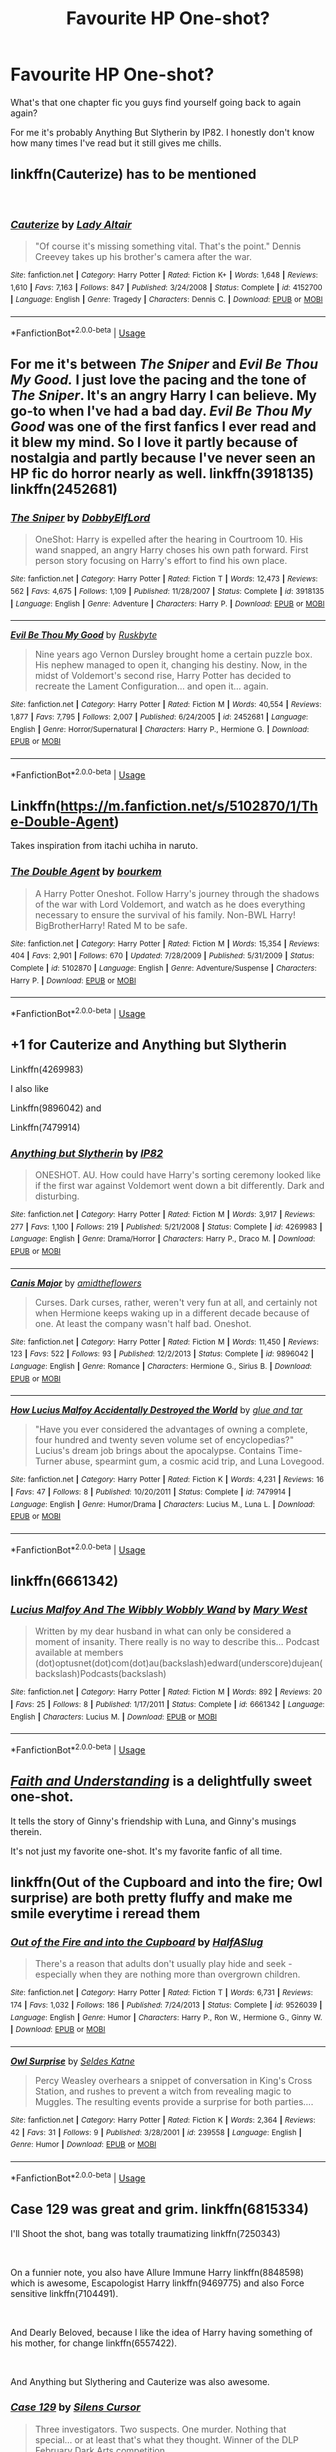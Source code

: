 #+TITLE: Favourite HP One-shot?

* Favourite HP One-shot?
:PROPERTIES:
:Author: VD909
:Score: 4
:DateUnix: 1537578847.0
:DateShort: 2018-Sep-22
:FlairText: Recommendation
:END:
What's that one chapter fic you guys find yourself going back to again again?

For me it's probably Anything But Slytherin by IP82. I honestly don't know how many times I've read but it still gives me chills.


** linkffn(Cauterize) has to be mentioned

​
:PROPERTIES:
:Author: Decemberence
:Score: 10
:DateUnix: 1537581645.0
:DateShort: 2018-Sep-22
:END:

*** [[https://www.fanfiction.net/s/4152700/1/][*/Cauterize/*]] by [[https://www.fanfiction.net/u/24216/Lady-Altair][/Lady Altair/]]

#+begin_quote
  "Of course it's missing something vital. That's the point." Dennis Creevey takes up his brother's camera after the war.
#+end_quote

^{/Site/:} ^{fanfiction.net} ^{*|*} ^{/Category/:} ^{Harry} ^{Potter} ^{*|*} ^{/Rated/:} ^{Fiction} ^{K+} ^{*|*} ^{/Words/:} ^{1,648} ^{*|*} ^{/Reviews/:} ^{1,610} ^{*|*} ^{/Favs/:} ^{7,163} ^{*|*} ^{/Follows/:} ^{847} ^{*|*} ^{/Published/:} ^{3/24/2008} ^{*|*} ^{/Status/:} ^{Complete} ^{*|*} ^{/id/:} ^{4152700} ^{*|*} ^{/Language/:} ^{English} ^{*|*} ^{/Genre/:} ^{Tragedy} ^{*|*} ^{/Characters/:} ^{Dennis} ^{C.} ^{*|*} ^{/Download/:} ^{[[http://www.ff2ebook.com/old/ffn-bot/index.php?id=4152700&source=ff&filetype=epub][EPUB]]} ^{or} ^{[[http://www.ff2ebook.com/old/ffn-bot/index.php?id=4152700&source=ff&filetype=mobi][MOBI]]}

--------------

*FanfictionBot*^{2.0.0-beta} | [[https://github.com/tusing/reddit-ffn-bot/wiki/Usage][Usage]]
:PROPERTIES:
:Author: FanfictionBot
:Score: 2
:DateUnix: 1537581654.0
:DateShort: 2018-Sep-22
:END:


** For me it's between /The Sniper/ and /Evil Be Thou My Good./ I just love the pacing and the tone of /The Sniper/. It's an angry Harry I can believe. My go-to when I've had a bad day. /Evil Be Thou My Good/ was one of the first fanfics I ever read and it blew my mind. So I love it partly because of nostalgia and partly because I've never seen an HP fic do horror nearly as well. linkffn(3918135) linkffn(2452681)
:PROPERTIES:
:Score: 5
:DateUnix: 1537592953.0
:DateShort: 2018-Sep-22
:END:

*** [[https://www.fanfiction.net/s/3918135/1/][*/The Sniper/*]] by [[https://www.fanfiction.net/u/1077111/DobbyElfLord][/DobbyElfLord/]]

#+begin_quote
  OneShot: Harry is expelled after the hearing in Courtroom 10. His wand snapped, an angry Harry choses his own path forward. First person story focusing on Harry's effort to find his own place.
#+end_quote

^{/Site/:} ^{fanfiction.net} ^{*|*} ^{/Category/:} ^{Harry} ^{Potter} ^{*|*} ^{/Rated/:} ^{Fiction} ^{T} ^{*|*} ^{/Words/:} ^{12,473} ^{*|*} ^{/Reviews/:} ^{562} ^{*|*} ^{/Favs/:} ^{4,675} ^{*|*} ^{/Follows/:} ^{1,109} ^{*|*} ^{/Published/:} ^{11/28/2007} ^{*|*} ^{/Status/:} ^{Complete} ^{*|*} ^{/id/:} ^{3918135} ^{*|*} ^{/Language/:} ^{English} ^{*|*} ^{/Genre/:} ^{Adventure} ^{*|*} ^{/Characters/:} ^{Harry} ^{P.} ^{*|*} ^{/Download/:} ^{[[http://www.ff2ebook.com/old/ffn-bot/index.php?id=3918135&source=ff&filetype=epub][EPUB]]} ^{or} ^{[[http://www.ff2ebook.com/old/ffn-bot/index.php?id=3918135&source=ff&filetype=mobi][MOBI]]}

--------------

[[https://www.fanfiction.net/s/2452681/1/][*/Evil Be Thou My Good/*]] by [[https://www.fanfiction.net/u/226550/Ruskbyte][/Ruskbyte/]]

#+begin_quote
  Nine years ago Vernon Dursley brought home a certain puzzle box. His nephew managed to open it, changing his destiny. Now, in the midst of Voldemort's second rise, Harry Potter has decided to recreate the Lament Configuration... and open it... again.
#+end_quote

^{/Site/:} ^{fanfiction.net} ^{*|*} ^{/Category/:} ^{Harry} ^{Potter} ^{*|*} ^{/Rated/:} ^{Fiction} ^{M} ^{*|*} ^{/Words/:} ^{40,554} ^{*|*} ^{/Reviews/:} ^{1,877} ^{*|*} ^{/Favs/:} ^{7,795} ^{*|*} ^{/Follows/:} ^{2,007} ^{*|*} ^{/Published/:} ^{6/24/2005} ^{*|*} ^{/id/:} ^{2452681} ^{*|*} ^{/Language/:} ^{English} ^{*|*} ^{/Genre/:} ^{Horror/Supernatural} ^{*|*} ^{/Characters/:} ^{Harry} ^{P.,} ^{Hermione} ^{G.} ^{*|*} ^{/Download/:} ^{[[http://www.ff2ebook.com/old/ffn-bot/index.php?id=2452681&source=ff&filetype=epub][EPUB]]} ^{or} ^{[[http://www.ff2ebook.com/old/ffn-bot/index.php?id=2452681&source=ff&filetype=mobi][MOBI]]}

--------------

*FanfictionBot*^{2.0.0-beta} | [[https://github.com/tusing/reddit-ffn-bot/wiki/Usage][Usage]]
:PROPERTIES:
:Author: FanfictionBot
:Score: 1
:DateUnix: 1537593006.0
:DateShort: 2018-Sep-22
:END:


** Linkffn([[https://m.fanfiction.net/s/5102870/1/The-Double-Agent]])

Takes inspiration from itachi uchiha in naruto.
:PROPERTIES:
:Author: ilikesmokingmid
:Score: 3
:DateUnix: 1537642998.0
:DateShort: 2018-Sep-22
:END:

*** [[https://www.fanfiction.net/s/5102870/1/][*/The Double Agent/*]] by [[https://www.fanfiction.net/u/1946145/bourkem][/bourkem/]]

#+begin_quote
  A Harry Potter Oneshot. Follow Harry's journey through the shadows of the war with Lord Voldemort, and watch as he does everything necessary to ensure the survival of his family. Non-BWL Harry! BigBrotherHarry! Rated M to be safe.
#+end_quote

^{/Site/:} ^{fanfiction.net} ^{*|*} ^{/Category/:} ^{Harry} ^{Potter} ^{*|*} ^{/Rated/:} ^{Fiction} ^{M} ^{*|*} ^{/Words/:} ^{15,354} ^{*|*} ^{/Reviews/:} ^{404} ^{*|*} ^{/Favs/:} ^{2,901} ^{*|*} ^{/Follows/:} ^{670} ^{*|*} ^{/Updated/:} ^{7/28/2009} ^{*|*} ^{/Published/:} ^{5/31/2009} ^{*|*} ^{/Status/:} ^{Complete} ^{*|*} ^{/id/:} ^{5102870} ^{*|*} ^{/Language/:} ^{English} ^{*|*} ^{/Genre/:} ^{Adventure/Suspense} ^{*|*} ^{/Characters/:} ^{Harry} ^{P.} ^{*|*} ^{/Download/:} ^{[[http://www.ff2ebook.com/old/ffn-bot/index.php?id=5102870&source=ff&filetype=epub][EPUB]]} ^{or} ^{[[http://www.ff2ebook.com/old/ffn-bot/index.php?id=5102870&source=ff&filetype=mobi][MOBI]]}

--------------

*FanfictionBot*^{2.0.0-beta} | [[https://github.com/tusing/reddit-ffn-bot/wiki/Usage][Usage]]
:PROPERTIES:
:Author: FanfictionBot
:Score: 1
:DateUnix: 1537643005.0
:DateShort: 2018-Sep-22
:END:


** +1 for Cauterize and Anything but Slytherin

Linkffn(4269983)

I also like

Linkffn(9896042) and

Linkffn(7479914)
:PROPERTIES:
:Author: openthekey
:Score: 2
:DateUnix: 1537593616.0
:DateShort: 2018-Sep-22
:END:

*** [[https://www.fanfiction.net/s/4269983/1/][*/Anything but Slytherin/*]] by [[https://www.fanfiction.net/u/888655/IP82][/IP82/]]

#+begin_quote
  ONESHOT. AU. How could have Harry's sorting ceremony looked like if the first war against Voldemort went down a bit differently. Dark and disturbing.
#+end_quote

^{/Site/:} ^{fanfiction.net} ^{*|*} ^{/Category/:} ^{Harry} ^{Potter} ^{*|*} ^{/Rated/:} ^{Fiction} ^{M} ^{*|*} ^{/Words/:} ^{3,917} ^{*|*} ^{/Reviews/:} ^{277} ^{*|*} ^{/Favs/:} ^{1,100} ^{*|*} ^{/Follows/:} ^{219} ^{*|*} ^{/Published/:} ^{5/21/2008} ^{*|*} ^{/Status/:} ^{Complete} ^{*|*} ^{/id/:} ^{4269983} ^{*|*} ^{/Language/:} ^{English} ^{*|*} ^{/Genre/:} ^{Drama/Horror} ^{*|*} ^{/Characters/:} ^{Harry} ^{P.,} ^{Draco} ^{M.} ^{*|*} ^{/Download/:} ^{[[http://www.ff2ebook.com/old/ffn-bot/index.php?id=4269983&source=ff&filetype=epub][EPUB]]} ^{or} ^{[[http://www.ff2ebook.com/old/ffn-bot/index.php?id=4269983&source=ff&filetype=mobi][MOBI]]}

--------------

[[https://www.fanfiction.net/s/9896042/1/][*/Canis Major/*]] by [[https://www.fanfiction.net/u/1026078/amidtheflowers][/amidtheflowers/]]

#+begin_quote
  Curses. Dark curses, rather, weren't very fun at all, and certainly not when Hermione keeps waking up in a different decade because of one. At least the company wasn't half bad. Oneshot.
#+end_quote

^{/Site/:} ^{fanfiction.net} ^{*|*} ^{/Category/:} ^{Harry} ^{Potter} ^{*|*} ^{/Rated/:} ^{Fiction} ^{M} ^{*|*} ^{/Words/:} ^{11,450} ^{*|*} ^{/Reviews/:} ^{123} ^{*|*} ^{/Favs/:} ^{522} ^{*|*} ^{/Follows/:} ^{93} ^{*|*} ^{/Published/:} ^{12/2/2013} ^{*|*} ^{/Status/:} ^{Complete} ^{*|*} ^{/id/:} ^{9896042} ^{*|*} ^{/Language/:} ^{English} ^{*|*} ^{/Genre/:} ^{Romance} ^{*|*} ^{/Characters/:} ^{Hermione} ^{G.,} ^{Sirius} ^{B.} ^{*|*} ^{/Download/:} ^{[[http://www.ff2ebook.com/old/ffn-bot/index.php?id=9896042&source=ff&filetype=epub][EPUB]]} ^{or} ^{[[http://www.ff2ebook.com/old/ffn-bot/index.php?id=9896042&source=ff&filetype=mobi][MOBI]]}

--------------

[[https://www.fanfiction.net/s/7479914/1/][*/How Lucius Malfoy Accidentally Destroyed the World/*]] by [[https://www.fanfiction.net/u/3164869/glue-and-tar][/glue and tar/]]

#+begin_quote
  "Have you ever considered the advantages of owning a complete, four hundred and twenty seven volume set of encyclopedias?" Lucius's dream job brings about the apocalypse. Contains Time-Turner abuse, spearmint gum, a cosmic acid trip, and Luna Lovegood.
#+end_quote

^{/Site/:} ^{fanfiction.net} ^{*|*} ^{/Category/:} ^{Harry} ^{Potter} ^{*|*} ^{/Rated/:} ^{Fiction} ^{K} ^{*|*} ^{/Words/:} ^{4,231} ^{*|*} ^{/Reviews/:} ^{16} ^{*|*} ^{/Favs/:} ^{47} ^{*|*} ^{/Follows/:} ^{8} ^{*|*} ^{/Published/:} ^{10/20/2011} ^{*|*} ^{/Status/:} ^{Complete} ^{*|*} ^{/id/:} ^{7479914} ^{*|*} ^{/Language/:} ^{English} ^{*|*} ^{/Genre/:} ^{Humor/Drama} ^{*|*} ^{/Characters/:} ^{Lucius} ^{M.,} ^{Luna} ^{L.} ^{*|*} ^{/Download/:} ^{[[http://www.ff2ebook.com/old/ffn-bot/index.php?id=7479914&source=ff&filetype=epub][EPUB]]} ^{or} ^{[[http://www.ff2ebook.com/old/ffn-bot/index.php?id=7479914&source=ff&filetype=mobi][MOBI]]}

--------------

*FanfictionBot*^{2.0.0-beta} | [[https://github.com/tusing/reddit-ffn-bot/wiki/Usage][Usage]]
:PROPERTIES:
:Author: FanfictionBot
:Score: 1
:DateUnix: 1537593626.0
:DateShort: 2018-Sep-22
:END:


** linkffn(6661342)
:PROPERTIES:
:Author: Aidenk77
:Score: 2
:DateUnix: 1537633669.0
:DateShort: 2018-Sep-22
:END:

*** [[https://www.fanfiction.net/s/6661342/1/][*/Lucius Malfoy And The Wibbly Wobbly Wand/*]] by [[https://www.fanfiction.net/u/2293905/Mary-West][/Mary West/]]

#+begin_quote
  Written by my dear husband in what can only be considered a moment of insanity. There really is no way to describe this... Podcast available at members (dot)optusnet(dot)com(dot)au(backslash)edward(underscore)dujean(backslash)Podcasts(backslash)
#+end_quote

^{/Site/:} ^{fanfiction.net} ^{*|*} ^{/Category/:} ^{Harry} ^{Potter} ^{*|*} ^{/Rated/:} ^{Fiction} ^{M} ^{*|*} ^{/Words/:} ^{892} ^{*|*} ^{/Reviews/:} ^{20} ^{*|*} ^{/Favs/:} ^{25} ^{*|*} ^{/Follows/:} ^{8} ^{*|*} ^{/Published/:} ^{1/17/2011} ^{*|*} ^{/Status/:} ^{Complete} ^{*|*} ^{/id/:} ^{6661342} ^{*|*} ^{/Language/:} ^{English} ^{*|*} ^{/Characters/:} ^{Lucius} ^{M.} ^{*|*} ^{/Download/:} ^{[[http://www.ff2ebook.com/old/ffn-bot/index.php?id=6661342&source=ff&filetype=epub][EPUB]]} ^{or} ^{[[http://www.ff2ebook.com/old/ffn-bot/index.php?id=6661342&source=ff&filetype=mobi][MOBI]]}

--------------

*FanfictionBot*^{2.0.0-beta} | [[https://github.com/tusing/reddit-ffn-bot/wiki/Usage][Usage]]
:PROPERTIES:
:Author: FanfictionBot
:Score: 1
:DateUnix: 1537633689.0
:DateShort: 2018-Sep-22
:END:


** [[https://pubfiles.elusiveguy.com/J4AEk8cTPwNAzaw][/Faith and Understanding/]] is a delightfully sweet one-shot.

It tells the story of Ginny's friendship with Luna, and Ginny's musings therein.

It's not just my favorite one-shot. It's my favorite fanfic of all time.
:PROPERTIES:
:Author: CryptidGrimnoir
:Score: 1
:DateUnix: 1537580840.0
:DateShort: 2018-Sep-22
:END:


** linkffn(Out of the Cupboard and into the fire; Owl surprise) are both pretty fluffy and make me smile everytime i reread them
:PROPERTIES:
:Author: natus92
:Score: 1
:DateUnix: 1537610952.0
:DateShort: 2018-Sep-22
:END:

*** [[https://www.fanfiction.net/s/9526039/1/][*/Out of the Fire and into the Cupboard/*]] by [[https://www.fanfiction.net/u/3955920/HalfASlug][/HalfASlug/]]

#+begin_quote
  There's a reason that adults don't usually play hide and seek - especially when they are nothing more than overgrown children.
#+end_quote

^{/Site/:} ^{fanfiction.net} ^{*|*} ^{/Category/:} ^{Harry} ^{Potter} ^{*|*} ^{/Rated/:} ^{Fiction} ^{T} ^{*|*} ^{/Words/:} ^{6,731} ^{*|*} ^{/Reviews/:} ^{174} ^{*|*} ^{/Favs/:} ^{1,032} ^{*|*} ^{/Follows/:} ^{186} ^{*|*} ^{/Published/:} ^{7/24/2013} ^{*|*} ^{/Status/:} ^{Complete} ^{*|*} ^{/id/:} ^{9526039} ^{*|*} ^{/Language/:} ^{English} ^{*|*} ^{/Genre/:} ^{Humor} ^{*|*} ^{/Characters/:} ^{Harry} ^{P.,} ^{Ron} ^{W.,} ^{Hermione} ^{G.,} ^{Ginny} ^{W.} ^{*|*} ^{/Download/:} ^{[[http://www.ff2ebook.com/old/ffn-bot/index.php?id=9526039&source=ff&filetype=epub][EPUB]]} ^{or} ^{[[http://www.ff2ebook.com/old/ffn-bot/index.php?id=9526039&source=ff&filetype=mobi][MOBI]]}

--------------

[[https://www.fanfiction.net/s/239558/1/][*/Owl Surprise/*]] by [[https://www.fanfiction.net/u/53510/Seldes-Katne][/Seldes Katne/]]

#+begin_quote
  Percy Weasley overhears a snippet of conversation in King's Cross Station, and rushes to prevent a witch from revealing magic to Muggles. The resulting events provide a surprise for both parties....
#+end_quote

^{/Site/:} ^{fanfiction.net} ^{*|*} ^{/Category/:} ^{Harry} ^{Potter} ^{*|*} ^{/Rated/:} ^{Fiction} ^{K} ^{*|*} ^{/Words/:} ^{2,364} ^{*|*} ^{/Reviews/:} ^{42} ^{*|*} ^{/Favs/:} ^{31} ^{*|*} ^{/Follows/:} ^{9} ^{*|*} ^{/Published/:} ^{3/28/2001} ^{*|*} ^{/id/:} ^{239558} ^{*|*} ^{/Language/:} ^{English} ^{*|*} ^{/Genre/:} ^{Humor} ^{*|*} ^{/Download/:} ^{[[http://www.ff2ebook.com/old/ffn-bot/index.php?id=239558&source=ff&filetype=epub][EPUB]]} ^{or} ^{[[http://www.ff2ebook.com/old/ffn-bot/index.php?id=239558&source=ff&filetype=mobi][MOBI]]}

--------------

*FanfictionBot*^{2.0.0-beta} | [[https://github.com/tusing/reddit-ffn-bot/wiki/Usage][Usage]]
:PROPERTIES:
:Author: FanfictionBot
:Score: 1
:DateUnix: 1537611015.0
:DateShort: 2018-Sep-22
:END:


** Case 129 was great and grim. linkffn(6815334)

I'll Shoot the shot, bang was totally traumatizing linkffn(7250343)

​

On a funnier note, you also have Allure Immune Harry linkffn(8848598) which is awesome, Escapologist Harry linkffn(9469775) and also Force sensitive linkffn(7104491).

​

And Dearly Beloved, because I like the idea of Harry having something of his mother, for change linkffn(6557422).

​

And Anything but Slythering and Cauterize was also awesome.
:PROPERTIES:
:Author: Eawen_Telemnar
:Score: 1
:DateUnix: 1537614376.0
:DateShort: 2018-Sep-22
:END:

*** [[https://www.fanfiction.net/s/6815334/1/][*/Case 129/*]] by [[https://www.fanfiction.net/u/1613119/Silens-Cursor][/Silens Cursor/]]

#+begin_quote
  Three investigators. Two suspects. One murder. Nothing that special... or at least that's what they thought. Winner of the DLP February Dark Arts competition.
#+end_quote

^{/Site/:} ^{fanfiction.net} ^{*|*} ^{/Category/:} ^{Harry} ^{Potter} ^{*|*} ^{/Rated/:} ^{Fiction} ^{T} ^{*|*} ^{/Words/:} ^{9,577} ^{*|*} ^{/Reviews/:} ^{88} ^{*|*} ^{/Favs/:} ^{482} ^{*|*} ^{/Follows/:} ^{103} ^{*|*} ^{/Published/:} ^{3/11/2011} ^{*|*} ^{/Status/:} ^{Complete} ^{*|*} ^{/id/:} ^{6815334} ^{*|*} ^{/Language/:} ^{English} ^{*|*} ^{/Genre/:} ^{Mystery/Tragedy} ^{*|*} ^{/Characters/:} ^{Harry} ^{P.,} ^{Daphne} ^{G.} ^{*|*} ^{/Download/:} ^{[[http://www.ff2ebook.com/old/ffn-bot/index.php?id=6815334&source=ff&filetype=epub][EPUB]]} ^{or} ^{[[http://www.ff2ebook.com/old/ffn-bot/index.php?id=6815334&source=ff&filetype=mobi][MOBI]]}

--------------

[[https://www.fanfiction.net/s/7250343/1/][*/I'll Shoot the Shot, Bang/*]] by [[https://www.fanfiction.net/u/2635209/wandlorean][/wandlorean/]]

#+begin_quote
  Harry travels back in time to shape the future into a happier one, but will he listen to Hermione's warning?
#+end_quote

^{/Site/:} ^{fanfiction.net} ^{*|*} ^{/Category/:} ^{Harry} ^{Potter} ^{*|*} ^{/Rated/:} ^{Fiction} ^{T} ^{*|*} ^{/Words/:} ^{14,432} ^{*|*} ^{/Reviews/:} ^{44} ^{*|*} ^{/Favs/:} ^{118} ^{*|*} ^{/Follows/:} ^{26} ^{*|*} ^{/Published/:} ^{8/3/2011} ^{*|*} ^{/Status/:} ^{Complete} ^{*|*} ^{/id/:} ^{7250343} ^{*|*} ^{/Language/:} ^{English} ^{*|*} ^{/Genre/:} ^{Angst/Tragedy} ^{*|*} ^{/Characters/:} ^{Severus} ^{S.,} ^{Harry} ^{P.} ^{*|*} ^{/Download/:} ^{[[http://www.ff2ebook.com/old/ffn-bot/index.php?id=7250343&source=ff&filetype=epub][EPUB]]} ^{or} ^{[[http://www.ff2ebook.com/old/ffn-bot/index.php?id=7250343&source=ff&filetype=mobi][MOBI]]}

--------------

[[https://www.fanfiction.net/s/8848598/1/][*/Allure Immune Harry/*]] by [[https://www.fanfiction.net/u/1890123/Racke][/Racke/]]

#+begin_quote
  Harry had no idea why the boys in the Great Hall drooled over themselves as the students from Beuxbatons made their entrance, but he knew better than to let an opportunity slip. He hurriedly stole Ron's sandwich. It tasted gloriously.
#+end_quote

^{/Site/:} ^{fanfiction.net} ^{*|*} ^{/Category/:} ^{Harry} ^{Potter} ^{*|*} ^{/Rated/:} ^{Fiction} ^{T} ^{*|*} ^{/Words/:} ^{8,628} ^{*|*} ^{/Reviews/:} ^{603} ^{*|*} ^{/Favs/:} ^{8,111} ^{*|*} ^{/Follows/:} ^{2,195} ^{*|*} ^{/Published/:} ^{12/29/2012} ^{*|*} ^{/Status/:} ^{Complete} ^{*|*} ^{/id/:} ^{8848598} ^{*|*} ^{/Language/:} ^{English} ^{*|*} ^{/Genre/:} ^{Humor/Romance} ^{*|*} ^{/Characters/:} ^{Harry} ^{P.,} ^{Fleur} ^{D.} ^{*|*} ^{/Download/:} ^{[[http://www.ff2ebook.com/old/ffn-bot/index.php?id=8848598&source=ff&filetype=epub][EPUB]]} ^{or} ^{[[http://www.ff2ebook.com/old/ffn-bot/index.php?id=8848598&source=ff&filetype=mobi][MOBI]]}

--------------

[[https://www.fanfiction.net/s/9469775/1/][*/Escapologist Harry/*]] by [[https://www.fanfiction.net/u/1890123/Racke][/Racke/]]

#+begin_quote
  Harry runs away at age four. After bringing him back, Dumbledore's attempts to keep him at Privet Drive gets progressively more ridiculously extreme with each of his escapes. Animagus!Harry, Crack
#+end_quote

^{/Site/:} ^{fanfiction.net} ^{*|*} ^{/Category/:} ^{Harry} ^{Potter} ^{*|*} ^{/Rated/:} ^{Fiction} ^{T} ^{*|*} ^{/Words/:} ^{5,884} ^{*|*} ^{/Reviews/:} ^{529} ^{*|*} ^{/Favs/:} ^{5,803} ^{*|*} ^{/Follows/:} ^{1,553} ^{*|*} ^{/Published/:} ^{7/8/2013} ^{*|*} ^{/Status/:} ^{Complete} ^{*|*} ^{/id/:} ^{9469775} ^{*|*} ^{/Language/:} ^{English} ^{*|*} ^{/Genre/:} ^{Humor/Adventure} ^{*|*} ^{/Characters/:} ^{Harry} ^{P.} ^{*|*} ^{/Download/:} ^{[[http://www.ff2ebook.com/old/ffn-bot/index.php?id=9469775&source=ff&filetype=epub][EPUB]]} ^{or} ^{[[http://www.ff2ebook.com/old/ffn-bot/index.php?id=9469775&source=ff&filetype=mobi][MOBI]]}

--------------

[[https://www.fanfiction.net/s/7104491/1/][*/Force sensitive/*]] by [[https://www.fanfiction.net/u/2257366/LunaStorm][/LunaStorm/]]

#+begin_quote
  At age eight, Harry Potter had an epiphany. He realized, with the utter certainty that only an eight years old can have, that he was a Jedi.
#+end_quote

^{/Site/:} ^{fanfiction.net} ^{*|*} ^{/Category/:} ^{Star} ^{Wars} ^{+} ^{Harry} ^{Potter} ^{Crossover} ^{*|*} ^{/Rated/:} ^{Fiction} ^{K} ^{*|*} ^{/Words/:} ^{4,655} ^{*|*} ^{/Reviews/:} ^{650} ^{*|*} ^{/Favs/:} ^{2,573} ^{*|*} ^{/Follows/:} ^{786} ^{*|*} ^{/Published/:} ^{6/21/2011} ^{*|*} ^{/Status/:} ^{Complete} ^{*|*} ^{/id/:} ^{7104491} ^{*|*} ^{/Language/:} ^{English} ^{*|*} ^{/Characters/:} ^{Harry} ^{P.} ^{*|*} ^{/Download/:} ^{[[http://www.ff2ebook.com/old/ffn-bot/index.php?id=7104491&source=ff&filetype=epub][EPUB]]} ^{or} ^{[[http://www.ff2ebook.com/old/ffn-bot/index.php?id=7104491&source=ff&filetype=mobi][MOBI]]}

--------------

*FanfictionBot*^{2.0.0-beta} | [[https://github.com/tusing/reddit-ffn-bot/wiki/Usage][Usage]]
:PROPERTIES:
:Author: FanfictionBot
:Score: 1
:DateUnix: 1537614406.0
:DateShort: 2018-Sep-22
:END:


** I always go to linkao3(11968875) if I'm in the mood for something short and sweet. I'm also quite partial to linkao3(105485); it's really my gold standard for nuanced, character-centric gen fic.
:PROPERTIES:
:Author: siderumincaelo
:Score: 1
:DateUnix: 1537625221.0
:DateShort: 2018-Sep-22
:END:

*** [[https://archiveofourown.org/works/11968875][*/to welcome you home/*]] by [[https://www.archiveofourown.org/users/Glisseo/pseuds/Glisseo][/Glisseo/]]

#+begin_quote
  A mishap on Platform Nine and Three Quarters leads to an unexpected journey into the past for Harry, Ron and Hermione ...Or, they really ought to be better at dealing with situations by this stage.
#+end_quote

^{/Site/:} ^{Archive} ^{of} ^{Our} ^{Own} ^{*|*} ^{/Fandom/:} ^{Harry} ^{Potter} ^{-} ^{J.} ^{K.} ^{Rowling} ^{*|*} ^{/Published/:} ^{2017-09-01} ^{*|*} ^{/Words/:} ^{3878} ^{*|*} ^{/Chapters/:} ^{1/1} ^{*|*} ^{/Comments/:} ^{12} ^{*|*} ^{/Kudos/:} ^{122} ^{*|*} ^{/Bookmarks/:} ^{22} ^{*|*} ^{/Hits/:} ^{877} ^{*|*} ^{/ID/:} ^{11968875} ^{*|*} ^{/Download/:} ^{[[https://archiveofourown.org/downloads/Gl/Glisseo/11968875/to%20welcome%20you%20home.epub?updated_at=1504285866][EPUB]]} ^{or} ^{[[https://archiveofourown.org/downloads/Gl/Glisseo/11968875/to%20welcome%20you%20home.mobi?updated_at=1504285866][MOBI]]}

--------------

[[https://archiveofourown.org/works/105485][*/Five Women Who Hate Fleur Delacour/*]] by [[https://www.archiveofourown.org/users/Snegurochka/pseuds/Snegurochka][/Snegurochka/]]

#+begin_quote
  She was beautiful, intelligent, talented, successful -- and not very nice about it. Clearly, other women must hate her.7,300 words. PG-13. Written for the 2007 femgenficathon. September 2007.
#+end_quote

^{/Site/:} ^{Archive} ^{of} ^{Our} ^{Own} ^{*|*} ^{/Fandom/:} ^{Harry} ^{Potter} ^{-} ^{Rowling} ^{*|*} ^{/Published/:} ^{2007-09-05} ^{*|*} ^{/Words/:} ^{7337} ^{*|*} ^{/Chapters/:} ^{1/1} ^{*|*} ^{/Comments/:} ^{10} ^{*|*} ^{/Kudos/:} ^{158} ^{*|*} ^{/Bookmarks/:} ^{41} ^{*|*} ^{/Hits/:} ^{2814} ^{*|*} ^{/ID/:} ^{105485} ^{*|*} ^{/Download/:} ^{[[https://archiveofourown.org/downloads/Sn/Snegurochka/105485/Five%20Women%20Who%20Hate%20Fleur.epub?updated_at=1387588107][EPUB]]} ^{or} ^{[[https://archiveofourown.org/downloads/Sn/Snegurochka/105485/Five%20Women%20Who%20Hate%20Fleur.mobi?updated_at=1387588107][MOBI]]}

--------------

*FanfictionBot*^{2.0.0-beta} | [[https://github.com/tusing/reddit-ffn-bot/wiki/Usage][Usage]]
:PROPERTIES:
:Author: FanfictionBot
:Score: 1
:DateUnix: 1537625236.0
:DateShort: 2018-Sep-22
:END:


** linkao3(11457669)

I cry every single time I read it
:PROPERTIES:
:Author: pinkishdolphin
:Score: 1
:DateUnix: 1537657401.0
:DateShort: 2018-Sep-23
:END:

*** [[https://archiveofourown.org/works/11457669][*/a life of smoke and silvered glass/*]] by [[https://www.archiveofourown.org/users/dirgewithoutmusic/pseuds/dirgewithoutmusic][/dirgewithoutmusic/]]

#+begin_quote
  Albus Dumbledore rose to his feet, smiling at them in that way of his, like he knew something you didn't and he was proud of you for it. "Friends," he began.The door thudded open and the Marauders burst in, late and pink-cheeked with cold. The headmaster smiled at them, too, and Sirius gave a cheery little salute back.Severus sunk lower in his chair, staring witheringly over his butterbeer. "You told Potter about it, too?""He might as well put all that energy to good use," said Lily. "And, to be accurate, I told Remus.""But Potter, really?" said Severus."He and Black cooked up a jinx that gives you a boil every time you say a slur to a Muggleborn," said Lily. "It was either invite them to Alice's war club or bake them cookies, and I know where my skills lie."Severus sniffed. "Don't come crying to me if he tugs your pigtails.""Come crying to me if he pulls yours, and I'll deck him," said Lily.(Slight AU in which Severus apologizes, tries harder, and stays friends with Lily)
#+end_quote

^{/Site/:} ^{Archive} ^{of} ^{Our} ^{Own} ^{*|*} ^{/Fandom/:} ^{Harry} ^{Potter} ^{-} ^{J.} ^{K.} ^{Rowling} ^{*|*} ^{/Published/:} ^{2017-07-10} ^{*|*} ^{/Words/:} ^{27794} ^{*|*} ^{/Chapters/:} ^{1/1} ^{*|*} ^{/Comments/:} ^{549} ^{*|*} ^{/Kudos/:} ^{3985} ^{*|*} ^{/Bookmarks/:} ^{921} ^{*|*} ^{/Hits/:} ^{39593} ^{*|*} ^{/ID/:} ^{11457669} ^{*|*} ^{/Download/:} ^{[[https://archiveofourown.org/downloads/di/dirgewithoutmusic/11457669/a%20life%20of%20smoke%20and%20silvered.epub?updated_at=1523766619][EPUB]]} ^{or} ^{[[https://archiveofourown.org/downloads/di/dirgewithoutmusic/11457669/a%20life%20of%20smoke%20and%20silvered.mobi?updated_at=1523766619][MOBI]]}

--------------

*FanfictionBot*^{2.0.0-beta} | [[https://github.com/tusing/reddit-ffn-bot/wiki/Usage][Usage]]
:PROPERTIES:
:Author: FanfictionBot
:Score: 1
:DateUnix: 1537657412.0
:DateShort: 2018-Sep-23
:END:


** linkffn(Wish Carefully)
:PROPERTIES:
:Author: jpk17041
:Score: 1
:DateUnix: 1537676912.0
:DateShort: 2018-Sep-23
:END:

*** [[https://www.fanfiction.net/s/4356667/1/][*/Wish Carefully/*]] by [[https://www.fanfiction.net/u/1193258/Ten-Toes][/Ten Toes/]]

#+begin_quote
  REVISED. one-shot told by Lucius Malfoy. What might happen if the Death Eaters got what they wished for...
#+end_quote

^{/Site/:} ^{fanfiction.net} ^{*|*} ^{/Category/:} ^{Harry} ^{Potter} ^{*|*} ^{/Rated/:} ^{Fiction} ^{K} ^{*|*} ^{/Words/:} ^{7,964} ^{*|*} ^{/Reviews/:} ^{339} ^{*|*} ^{/Favs/:} ^{2,706} ^{*|*} ^{/Follows/:} ^{583} ^{*|*} ^{/Published/:} ^{6/28/2008} ^{*|*} ^{/Status/:} ^{Complete} ^{*|*} ^{/id/:} ^{4356667} ^{*|*} ^{/Language/:} ^{English} ^{*|*} ^{/Characters/:} ^{Lucius} ^{M.} ^{*|*} ^{/Download/:} ^{[[http://www.ff2ebook.com/old/ffn-bot/index.php?id=4356667&source=ff&filetype=epub][EPUB]]} ^{or} ^{[[http://www.ff2ebook.com/old/ffn-bot/index.php?id=4356667&source=ff&filetype=mobi][MOBI]]}

--------------

*FanfictionBot*^{2.0.0-beta} | [[https://github.com/tusing/reddit-ffn-bot/wiki/Usage][Usage]]
:PROPERTIES:
:Author: FanfictionBot
:Score: 1
:DateUnix: 1537676970.0
:DateShort: 2018-Sep-23
:END:


** [[https://www.fanfiction.net/s/4659219/1/Veil-of-Shadows]]

Definitely my all time favorite one shot, the writing just allows the imagination to conjure amazing images as you read through it. At least for me.
:PROPERTIES:
:Author: thedavey2
:Score: 1
:DateUnix: 1537735477.0
:DateShort: 2018-Sep-24
:END:
